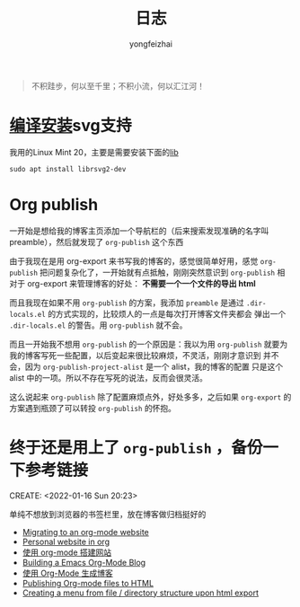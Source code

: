 #+TITLE: 日志
#+AUTHOR: yongfeizhai
# #+HTML_HEAD: <link rel="stylesheet" type="text/css" href="../static/css/style.css"/>
# #+SETUPFILE: ./org/theme-bigblow.setup
#+OPTIONS: toc:nil

#+begin_quote
不积跬步，何以至千里；不积小流，何以汇江河！
#+end_quote

* [[https://www.linuxmi.com/ubuntu-20-04-gnu-emacs-27-1.html][编译安装]]svg支持

我用的Linux Mint 20，主要是需要安装下面的[[https://ubuntuforums.org/showthread.php?t=2215649][lib]]
#+begin_src shell
  sudo apt install librsvg2-dev
#+end_src


* Org publish

一开始是想给我的博客主页添加一个导航栏的（后来搜索发现准确的名字叫
preamble），然后就发现了 =org-publish= 这个东西

由于我现在是用 org-export 来书写我的博客的，感觉很简单好用，感觉
=org-publish= 把问题复杂化了，一开始就有点抵触，刚刚突然意识到
=org-publish= 相对于 org-export 来管理博客的好处： *不需要一个一个文件的导出 html*

而且我现在如果不用 =org-publish= 的方案，我添加 =preamble= 是通过
=.dir-locals.el= 的方式实现的，比较烦人的一点是每次打开博客文件夹都会
弹出一个 =.dir-locals.el= 的警告。用 =org-publish= 就不会。

而且一开始我不想用 =org-publish= 的一个原因是：我以为用 =org-publish=
就要为我的博客写死一些配置，以后变起来很比较麻烦，不灵活，刚刚才意识到
并不会，因为 =org-publish-project-alist= 是一个 alist，我的博客的配置
只是这个 alist 中的一项。所以不存在写死的说法，反而会很灵活。

这么说起来 =org-publish= 除了配置麻烦点外，好处多多，之后如果
=org-export= 的方案遇到瓶颈了可以转投 =org-publish= 的怀抱。

* 终于还是用上了 =org-publish= ，备份一下参考链接
CREATE: <2022-01-16 Sun 20:23>

单纯不想放到浏览器的书签栏里，放在博客做归档挺好的

- [[https://vincent.demeester.fr/posts/2020-03-22-org-mode-website.html][Migrating to an org-mode website]]
- [[https://thibaultmarin.github.io/blog/posts/2016-11-13-Personal_website_in_org.html#org3371cfb][Personal website in org]]
- [[http://www.zhangjiee.com/blog/2019/build-site-with-org-mode.html][使用 org-mode 搭建网站]]
- [[https://www.taingram.org/blog/org-mode-blog.html][Building a Emacs Org-Mode Blog]]
- [[https://www.shellcodes.org/Emacs/%E4%BD%BF%E7%94%A8Org-Mode%E7%94%9F%E6%88%90%E5%8D%9A%E5%AE%A2.html][使用 Org-Mode 生成博客]]
- [[https://orgmode.org/worg/org-tutorials/org-publish-html-tutorial.html][Publishing Org-mode files to HTML]]
- [[https://emacs.stackexchange.com/questions/18818/creating-a-menu-from-file-directory-structure-upon-html-export][Creating a menu from file / directory structure upon html export]]
